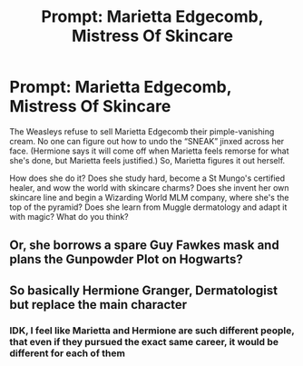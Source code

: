 #+TITLE: Prompt: Marietta Edgecomb, Mistress Of Skincare

* Prompt: Marietta Edgecomb, Mistress Of Skincare
:PROPERTIES:
:Author: ohitsberry
:Score: 9
:DateUnix: 1560776664.0
:DateShort: 2019-Jun-17
:FlairText: Prompt
:END:
The Weasleys refuse to sell Marietta Edgecomb their pimple-vanishing cream. No one can figure out how to undo the “SNEAK” jinxed across her face. (Hermione says it will come off when Marietta feels remorse for what she's done, but Marietta feels justified.) So, Marietta figures it out herself.

How does she do it? Does she study hard, become a St Mungo's certified healer, and wow the world with skincare charms? Does she invent her own skincare line and begin a Wizarding World MLM company, where she's the top of the pyramid? Does she learn from Muggle dermatology and adapt it with magic? What do you think?


** Or, she borrows a spare Guy Fawkes mask and plans the Gunpowder Plot on Hogwarts?
:PROPERTIES:
:Author: AdityaDubash
:Score: 8
:DateUnix: 1560783268.0
:DateShort: 2019-Jun-17
:END:


** So basically Hermione Granger, Dermatologist but replace the main character
:PROPERTIES:
:Author: Krististrasza
:Score: 4
:DateUnix: 1560796062.0
:DateShort: 2019-Jun-17
:END:

*** IDK, I feel like Marietta and Hermione are such different people, that even if they pursued the exact same career, it would be different for each of them
:PROPERTIES:
:Author: ohitsberry
:Score: 2
:DateUnix: 1560800773.0
:DateShort: 2019-Jun-18
:END:
